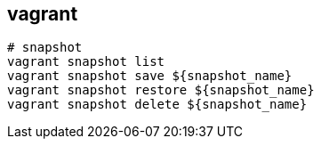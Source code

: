 == vagrant

[source,bash]
----
# snapshot
vagrant snapshot list
vagrant snapshot save ${snapshot_name}
vagrant snapshot restore ${snapshot_name}
vagrant snapshot delete ${snapshot_name}
----
